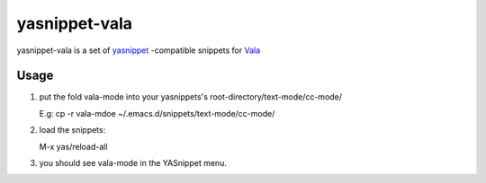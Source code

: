================
yasnippet-vala
================

yasnippet-vala is a set of `yasnippet`_ -compatible snippets for `Vala`_ 

Usage
=====

#. put the fold vala-mode into your yasnippets's root-directory/text-mode/cc-mode/ 

   E.g: cp -r vala-mdoe  ~/.emacs.d/snippets/text-mode/cc-mode/

#. load the snippets: 

   M-x yas/reload-all

#. you should see vala-mode in the YASnippet menu.   

.. _yasnippet: http://code.google.com/p/yasnippet/
.. _Vala: http://live.gnome.org/Vala/
